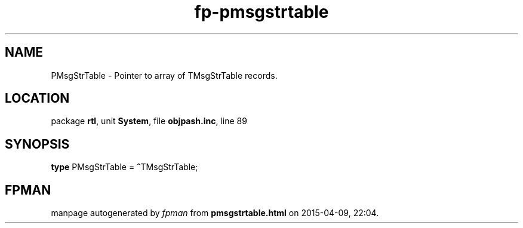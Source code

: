 .\" file autogenerated by fpman
.TH "fp-pmsgstrtable" 3 "2014-03-14" "fpman" "Free Pascal Programmer's Manual"
.SH NAME
PMsgStrTable - Pointer to array of TMsgStrTable records.
.SH LOCATION
package \fBrtl\fR, unit \fBSystem\fR, file \fBobjpash.inc\fR, line 89
.SH SYNOPSIS
\fBtype\fR PMsgStrTable = \fB^\fRTMsgStrTable;
.SH FPMAN
manpage autogenerated by \fIfpman\fR from \fBpmsgstrtable.html\fR on 2015-04-09, 22:04.

